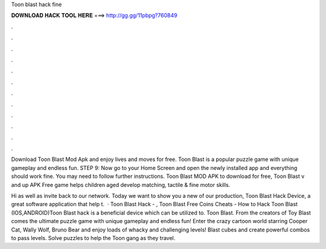 Toon blast hack fine



𝐃𝐎𝐖𝐍𝐋𝐎𝐀𝐃 𝐇𝐀𝐂𝐊 𝐓𝐎𝐎𝐋 𝐇𝐄𝐑𝐄 ===> http://gg.gg/11pbpg?760849



.



.



.



.



.



.



.



.



.



.



.



.

Download Toon Blast Mod Apk and enjoy lives and moves for free. Toon Blast is a popular puzzle game with unique gameplay and endless fun. STEP 9: Now go to your Home Screen and open the newly installed app and everything should work fine. You may need to follow further instructions. Toon Blast MOD APK to download for free, Toon Blast v and up APK Free game helps children aged develop matching, tactile & fine motor skills.

Hi as well as invite back to our network. Today we want to show you a new of our production, Toon Blast Hack Device, a great software application that help t.  · Toon Blast Hack - , Toon Blast Free Coins Cheats - How to Hack Toon Blast (IOS,ANDROID)Toon Blast hack is a beneficial device which can be utilized to. Toon Blast. From the creators of Toy Blast comes the ultimate puzzle game with unique gameplay and endless fun! Enter the crazy cartoon world starring Cooper Cat, Wally Wolf, Bruno Bear and enjoy loads of whacky and challenging levels! Blast cubes and create powerful combos to pass levels. Solve puzzles to help the Toon gang as they travel.
